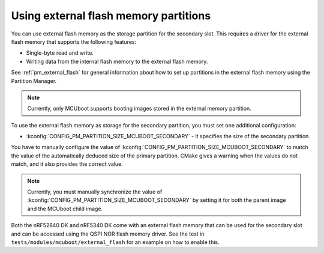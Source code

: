 .. _ug_bootloader_external_flash:

Using external flash memory partitions
######################################

You can use external flash memory as the storage partition for the secondary slot.
This requires a driver for the external flash memory that supports the following features:

* Single-byte read and write.
* Writing data from the internal flash memory to the external flash memory.

See :ref:`pm_external_flash` for general information about how to set up partitions in the external flash memory using the Partition Manager.

.. note::

   Currently, only MCUboot supports booting images stored in the external memory partition.

To use the external flash memory as storage for the secondary partition, you must set one additional configuration:

* :kconfig:`CONFIG_PM_PARTITION_SIZE_MCUBOOT_SECONDARY` - it specifies the size of the secondary partition.

You have to manually configure the value of :kconfig:`CONFIG_PM_PARTITION_SIZE_MCUBOOT_SECONDARY` to match the value of the automatically deduced size of the primary partition.
CMake gives a warning when the values do not match, and it also provides the correct value.

.. note::

    Currently, you must manually synchronize the value of :kconfig:`CONFIG_PM_PARTITION_SIZE_MCUBOOT_SECONDARY` by setting it for both the parent image and the MCUboot child image.

Both the nRF52840 DK and nRF5340 DK come with an external flash memory that can be used for the secondary slot and can be accessed using the QSPI NOR flash memory driver.
See the test in ``tests/modules/mcuboot/external_flash`` for an example on how to enable this.


